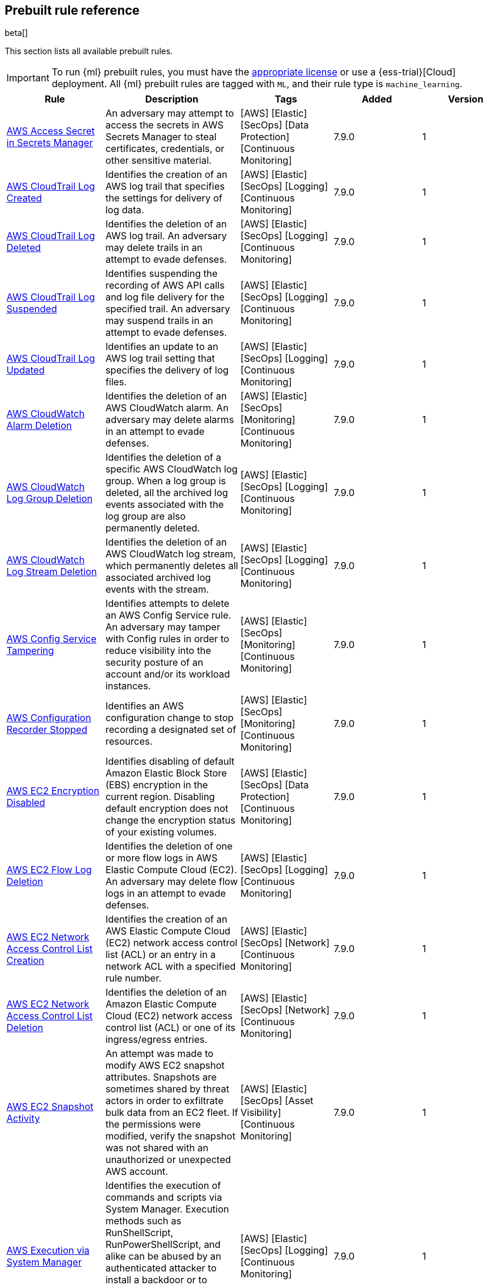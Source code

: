 [[prebuilt-rules]]
[role="xpack"]
== Prebuilt rule reference

beta[]

This section lists all available prebuilt rules.

IMPORTANT: To run {ml} prebuilt rules, you must have the
https://www.elastic.co/subscriptions[appropriate license] or use a
{ess-trial}[Cloud] deployment. All {ml} prebuilt rules are tagged with `ML`,
and their rule type is `machine_learning`.

[width="100%",options="header"]
|==============================================
|Rule |Description |Tags |Added |Version


|<<aws-access-secret-in-secrets-manager, AWS Access Secret in Secrets Manager>> |An adversary may attempt to access the secrets in AWS Secrets Manager to steal certificates, credentials, or other sensitive material. |[AWS] [Elastic] [SecOps] [Data Protection] [Continuous Monitoring]  |7.9.0 |1

|<<aws-cloudtrail-log-created, AWS CloudTrail Log Created>> |Identifies the creation of an AWS log trail that specifies the settings for delivery of log data. |[AWS] [Elastic] [SecOps] [Logging] [Continuous Monitoring]  |7.9.0 |1

|<<aws-cloudtrail-log-deleted, AWS CloudTrail Log Deleted>> |Identifies the deletion of an AWS log trail. An adversary may delete trails in an attempt to evade defenses. |[AWS] [Elastic] [SecOps] [Logging] [Continuous Monitoring]  |7.9.0 |1

|<<aws-cloudtrail-log-suspended, AWS CloudTrail Log Suspended>> |Identifies suspending the recording of AWS API calls and log file delivery for the specified trail. An adversary may suspend trails in an attempt to evade defenses. |[AWS] [Elastic] [SecOps] [Logging] [Continuous Monitoring]  |7.9.0 |1

|<<aws-cloudtrail-log-updated, AWS CloudTrail Log Updated>> |Identifies an update to an AWS log trail setting that specifies the delivery of log files. |[AWS] [Elastic] [SecOps] [Logging] [Continuous Monitoring]  |7.9.0 |1

|<<aws-cloudwatch-alarm-deletion, AWS CloudWatch Alarm Deletion>> |Identifies the deletion of an AWS CloudWatch alarm. An adversary may delete alarms in an attempt to evade defenses. |[AWS] [Elastic] [SecOps] [Monitoring] [Continuous Monitoring]  |7.9.0 |1

|<<aws-cloudwatch-log-group-deletion, AWS CloudWatch Log Group Deletion>> |Identifies the deletion of a specific AWS CloudWatch log group. When a log group is deleted, all the archived log events associated with the log group are also permanently deleted. |[AWS] [Elastic] [SecOps] [Logging] [Continuous Monitoring]  |7.9.0 |1

|<<aws-cloudwatch-log-stream-deletion, AWS CloudWatch Log Stream Deletion>> |Identifies the deletion of an AWS CloudWatch log stream, which permanently deletes all associated archived log events with the stream. |[AWS] [Elastic] [SecOps] [Logging] [Continuous Monitoring]  |7.9.0 |1

|<<aws-config-service-tampering, AWS Config Service Tampering>> |Identifies attempts to delete an AWS Config Service rule. An adversary may tamper with Config rules in order to reduce visibility into the security posture of an account and/or its workload instances. |[AWS] [Elastic] [SecOps] [Monitoring] [Continuous Monitoring]  |7.9.0 |1

|<<aws-configuration-recorder-stopped, AWS Configuration Recorder Stopped>> |Identifies an AWS configuration change to stop recording a designated set of resources. |[AWS] [Elastic] [SecOps] [Monitoring] [Continuous Monitoring]  |7.9.0 |1

|<<aws-ec2-encryption-disabled, AWS EC2 Encryption Disabled>> |Identifies disabling of default Amazon Elastic Block Store (EBS) encryption in the current region. Disabling default encryption does not change the encryption status of your existing volumes. |[AWS] [Elastic] [SecOps] [Data Protection] [Continuous Monitoring]  |7.9.0 |1

|<<aws-ec2-flow-log-deletion, AWS EC2 Flow Log Deletion>> |Identifies the deletion of one or more flow logs in AWS Elastic Compute Cloud (EC2). An adversary may delete flow logs in an attempt to evade defenses. |[AWS] [Elastic] [SecOps] [Logging] [Continuous Monitoring]  |7.9.0 |1

|<<aws-ec2-network-access-control-list-creation, AWS EC2 Network Access Control List Creation>> |Identifies the creation of an AWS Elastic Compute Cloud (EC2) network access control list (ACL) or an entry in a network ACL with a specified rule number. |[AWS] [Elastic] [SecOps] [Network] [Continuous Monitoring]  |7.9.0 |1

|<<aws-ec2-network-access-control-list-deletion, AWS EC2 Network Access Control List Deletion>> |Identifies the deletion of an Amazon Elastic Compute Cloud (EC2) network access control list (ACL) or one of its ingress/egress entries. |[AWS] [Elastic] [SecOps] [Network] [Continuous Monitoring]  |7.9.0 |1

|<<aws-ec2-snapshot-activity, AWS EC2 Snapshot Activity>> |An attempt was made to modify AWS EC2 snapshot attributes. Snapshots are sometimes shared by threat actors in order to exfiltrate bulk data from an EC2 fleet. If the permissions were modified, verify the snapshot was not shared with an unauthorized or unexpected AWS account. |[AWS] [Elastic] [SecOps] [Asset Visibility] [Continuous Monitoring]  |7.9.0 |1

|<<aws-execution-via-system-manager, AWS Execution via System Manager>> |Identifies the execution of commands and scripts via System Manager. Execution methods such as RunShellScript, RunPowerShellScript, and alike can be abused by an authenticated attacker to install a backdoor or to interact with a compromised instance via reverse-shell using system only commands. |[AWS] [Elastic] [SecOps] [Logging] [Continuous Monitoring]  |7.9.0 |1

|<<aws-guardduty-detector-deletion, AWS GuardDuty Detector Deletion>> |Identifies the deletion of an Amazon GuardDuty detector. Upon deletion, GuardDuty stops monitoring the environment and all existing findings are lost. |[AWS] [Elastic] [SecOps] [Monitoring] [Continuous Monitoring]  |7.9.0 |1

|<<aws-iam-assume-role-policy-update, AWS IAM Assume Role Policy Update>> |Identifies attempts to modify an AWS IAM Assume Role Policy. An adversary may attempt to modify the AssumeRolePolicy of a misconfigured role in order to gain the privileges of that role. |[AWS] [Elastic] [SecOps] [Identity and Access] [Continuous Monitoring]  |7.9.0 |1

|<<aws-iam-brute-force-of-assume-role-policy, AWS IAM Brute Force of Assume Role Policy>> |Identifies a high number of failed attempts to assume an AWS Identity and Access Management (IAM) role. IAM roles are used to delegate access to users or services. An adversary may attempt to enumerate IAM roles in order to determine if a role exists before attempting to assume or hijack the discovered role. |[AWS] [Elastic] [SecOps] [Identity and Access] [Continuous Monitoring]  |7.9.0 |1

|<<aws-iam-deactivation-of-mfa-device, AWS IAM Deactivation of MFA Device>> |Identifies the deactivation of a specific multi-factor authentication (MFA) device and removes its association with the user name for which it was originally enabled. In AWS Identity and Access Management (IAM), a device must be deactivated before it can be deleted. |[AWS] [Elastic] [SecOps] [Monitoring] [Continuous Monitoring]  |7.9.0 |1

|<<aws-iam-group-creation, AWS IAM Group Creation>> |Identifies the creation of a group in AWS Identity and Access Management (IAM). Groups specify permissions for multiple users. All users in a group automatically have the permissions that are assigned to the group. |[AWS] [Elastic] [SecOps] [Identity and Access] [Continuous Monitoring]  |7.9.0 |1

|<<aws-iam-group-deletion, AWS IAM Group Deletion>> |Identifies the deletion of a specific AWS Identity and Access Management (IAM) resource group. Deleting a resource group does not delete resources that are members of the group, only the group structure. |[AWS] [Elastic] [SecOps] [Monitoring] [Continuous Monitoring]  |7.9.0 |1

|<<aws-iam-password-recovery-requested, AWS IAM Password Recovery Requested>> |Identifies AWS IAM password recovery requests. An adversary may attempt to gain unauthorized AWS access by abusing password recovery mechanisms. |[AWS] [Elastic] [SecOps] [Identity and Access] [Continuous Monitoring]  |7.9.0 |1

|<<aws-iam-user-addition-to-group, AWS IAM User Addition to Group>> |Identifies the addition of a user to a specific group in AWS Identity and Access Management (IAM). |[AWS] [Elastic] [SecOps] [Identity and Access] [Continuous Monitoring]  |7.9.0 |1

|<<aws-management-console-root-login, AWS Management Console Root Login>> |Identifies a successful login to the AWS Management Console by the Root user. |[AWS] [Elastic] [SecOps] [Identity and Access] [Continuous Monitoring]  |7.9.0 |1

|<<aws-rds-cluster-creation, AWS RDS Cluster Creation>> |Identifies the creation of a new Amazon Relational Database Service (RDS) Aurora DB cluster or global database spread across multiple regions. |[AWS] [Elastic] [SecOps] [Asset Visibility] [Continuous Monitoring]  |7.9.0 |1

|<<aws-rds-cluster-deletion, AWS RDS Cluster Deletion>> |Identifies the deletion of an Amazon Relational Database Service (RDS) Aurora database cluster or global database cluster. |[AWS] [Elastic] [SecOps] [Asset Visibility] [Continuous Monitoring]  |7.9.0 |1

|<<aws-rds-instance-cluster-stoppage, AWS RDS Instance/Cluster Stoppage>> |Identifies that an Amazon Relational Database Service (RDS) cluster or instance has been stopped. |[AWS] [Elastic] [SecOps] [Asset Visibility] [Continuous Monitoring]  |7.9.0 |1

|<<aws-root-login-without-mfa, AWS Root Login Without MFA>> |Identifies attempts to login to AWS as the root user without using multi-factor authentication (MFA). Amazon AWS best practices indicate that the root user should be protected by MFA. |[AWS] [Elastic] [SecOps] [Identity and Access] [Continuous Monitoring]  |7.9.0 |1

|<<aws-s3-bucket-configuration-deletion, AWS S3 Bucket Configuration Deletion>> |Identifies the deletion of various Amazon Simple Storage Service (S3) bucket configuration components. |[AWS] [Elastic] [SecOps] [Asset Visibility] [Continuous Monitoring]  |7.9.0 |1

|<<aws-waf-access-control-list-deletion, AWS WAF Access Control List Deletion>> |Identifies the deletion of a specified AWS Web Application Firewall (WAF) access control list. |[AWS] [Elastic] [SecOps] [Network] [Continuous Monitoring]  |7.9.0 |1

|<<aws-waf-rule-or-rule-group-deletion, AWS WAF Rule or Rule Group Deletion>> |Identifies the deletion of a specific AWS Web Application Firewall (WAF) rule or rule group. |[AWS] [Elastic] [SecOps] [Network] [Continuous Monitoring]  |7.9.0 |1

|<<adding-hidden-file-attribute-via-attrib, Adding Hidden File Attribute via Attrib>> |Adversaries can add the `hidden` attribute to files to hide them from the user in an attempt to evade detection. |[Elastic] [Windows]  |7.6.0 |3 <<adding-hidden-file-attribute-via-attrib-history, Version history>>

|<<administrator-privileges-assigned-to-okta-group, Administrator Privileges Assigned to Okta Group>> |An adversary may attempt to assign administrator privileges to an Okta group in order to assign additional permissions to compromised user accounts. |[Elastic] [Okta] [SecOps] [Monitoring] [Continuous Monitoring]  |7.9.0 |1

|<<adobe-hijack-persistence, Adobe Hijack Persistence>> |Detects the creation of an executable file or files that will be automatically run by Acrobat Reader when it starts. |[Elastic] [Windows]  |7.6.0 |3 <<adobe-hijack-persistence-history, Version history>>

|<<adversary-behavior-detected-elastic-endpoint-security, Adversary Behavior - Detected - Elastic Endpoint Security>> |Elastic Endpoint Security detected an Adversary Behavior. Click the Elastic Endpoint Security icon in the event.module column or the link in the rule.reference column for additional information. |[Elastic] [Endpoint]  |7.6.0 |3 <<adversary-behavior-detected-elastic-endpoint-security-history, Version history>>

|<<anomalous-process-for-a-linux-population, Anomalous Process For a Linux Population>> |Searches for rare processes running on multiple Linux hosts in an entire fleet or network. This reduces the detection of false positives since automated maintenance processes usually only run occasionally on a single machine but are common to all or many hosts in a fleet. |[Elastic] [Linux] [ML]  |7.7.0 |2 <<anomalous-process-for-a-linux-population-history, Version history>>

|<<anomalous-process-for-a-windows-population, Anomalous Process For a Windows Population>> |Searches for rare processes running on multiple hosts in an entire fleet or network. This reduces the detection of false positives since automated maintenance processes usually only run occasionally on a single machine but are common to all or many hosts in a fleet. |[Elastic] [ML] [Windows]  |7.7.0 |2 <<anomalous-process-for-a-windows-population-history, Version history>>

|<<anomalous-windows-process-creation, Anomalous Windows Process Creation>> |Identifies unusual parent-child process relationships that can indicate malware execution or persistence mechanisms. Malicious scripts often call on other applications and processes as part of their exploit payload. For example, when a malicious Office document runs scripts as part of an exploit payload, Excel or Word may start a script interpreter process, which, in turn, runs a script that downloads and executes malware. Another common scenario is Outlook running an unusual process when malware is downloaded in an email. Monitoring and identifying anomalous process relationships is a method of detecting new and emerging malware that is not yet recognized by anti-virus scanners. |[Elastic] [ML] [Windows]  |7.7.0 |2 <<anomalous-windows-process-creation-history, Version history>>

|<<attempt-to-create-okta-api-token, Attempt to Create Okta API Token>> |An adversary may create an Okta API token to maintain access to an organization's network while they work to achieve their objectives. An attacker may abuse an API token to execute techniques such as creating user accounts, or disabling security rules or policies. |[Elastic] [Okta] [SecOps] [Monitoring] [Continuous Monitoring]  |7.9.0 |1

|<<attempt-to-deactivate-mfa-for-okta-user-account, Attempt to Deactivate MFA for Okta User Account>> |An adversary may deactivate multi-factor authentication (MFA) for an Okta user account in order to weaken the authentication requirements for the account. |[Elastic] [Okta] [SecOps] [Identity and Access] [Continuous Monitoring]  |7.9.0 |1

|<<attempt-to-deactivate-okta-mfa-rule, Attempt to Deactivate Okta MFA Rule>> |An adversary may attempt to deactivate an Okta multi-factor authentication (MFA) rule in order to remove or weaken an organization's security controls. |[Elastic] [Okta] [SecOps] [Identity and Access] [Continuous Monitoring]  |7.9.0 |1

|<<attempt-to-deactivate-okta-policy, Attempt to Deactivate Okta Policy>> |An adversary may attempt to deactivate an Okta policy in order to weaken an organization's security controls. For example, an adversary may attempt to deactivate an Okta multi-factor authentication (MFA) policy in order to weaken the authentication requirements for user accounts. |[Elastic] [Okta] [SecOps] [Monitoring] [Continuous Monitoring]  |7.9.0 |1

|<<attempt-to-delete-okta-policy, Attempt to Delete Okta Policy>> |An adversary may attempt to delete an Okta policy in order to weaken an organization's security controls. For example, an adversary may attempt to delete an Okta multi-factor authentication (MFA) policy in order to weaken the authentication requirements for user accounts. |[Elastic] [Okta] [SecOps] [Monitoring] [Continuous Monitoring]  |7.9.0 |1

|<<attempt-to-disable-iptables-or-firewall, Attempt to Disable IP Tables or Firewall>> |Identifies attempts to disable IP tables or a firewall service, a technique adversaries can use to modify the network traffic hosts are allowed to send and receive. |[Elastic] [Linux]  |7.8.0 |2 <<attempt-to-disable-iptables-or-firewall-history, Version history>>

|<<attempt-to-disable-syslog-service, Attempt to Disable Syslog Service>> |Identifies attempts to disable the syslog service, a technique adversaries can use to disrupt event logging and evade detection by security controls. |[Elastic] [Linux]  |7.8.0 |2 <<attempt-to-disable-syslog-service-history, Version history>>

|<<attempt-to-modify-okta-mfa-rule, Attempt to Modify Okta MFA Rule>> |An adversary may attempt to modify an Okta multi-factor authentication (MFA) rule in order to remove or weaken an organization's security controls. |[Elastic] [Okta] [SecOps] [Identity and Access] [Continuous Monitoring]  |7.9.0 |1

|<<attempt-to-modify-okta-network-zone, Attempt to Modify Okta Network Zone>> |Okta network zones can be configured to limit or restrict access to a network based on IP addresses or geolocations. An adversary may attempt to modify, delete, or deactivate an Okta network zone in order to remove or weaken an organization's security controls. |[Elastic] [Okta] [SecOps] [Network] [Continuous Monitoring]  |7.9.0 |1

|<<attempt-to-modify-okta-policy, Attempt to Modify Okta Policy>> |An adversary may attempt to modify an Okta policy in order to weaken an organization's security controls. For example, an adversary may attempt to modify an Okta multi-factor authentication (MFA) policy in order to weaken the authentication requirements for user accounts. |[Elastic] [Okta] [SecOps] [Monitoring] [Continuous Monitoring]  |7.9.0 |1

|<<attempt-to-reset-mfa-factors-for-okta-user-account, Attempt to Reset MFA Factors for Okta User Account>> |An adversary may attempt to remove the multi-factor authentication (MFA) factors registered on an Okta user's account in order to register new MFA factors and abuse the account to blend in with normal activity in the victim's environment. |[Elastic] [Okta] [SecOps] [Identity and Access] [Continuous Monitoring]  |7.9.0 |1

|<<attempt-to-revoke-okta-api-token, Attempt to Revoke Okta API Token>> |Identifies attempts to revoke an Okta API token. An adversary may attempt to revoke or delete an Okta API token to disrupt an organization's business operations. |[Elastic] [Okta] [SecOps] [Monitoring] [Continuous Monitoring]  |7.9.0 |1

|<<attempted-bypass-of-okta-mfa, Attempted Bypass of Okta MFA>> |An adversary may attempt to bypass the Okta multi-factor authentication (MFA) policies configured for an organization in order to obtain unauthorized access to an application. This rule detects when an Okta MFA bypass attempt occurs. |[Elastic] [Okta] [SecOps] [Identity and Access] [Continuous Monitoring]  |7.9.0 |1

|<<base16-or-base32-encoding-decoding-activity, Base16 or Base32 Encoding/Decoding Activity>> |Identifies attempts to encode and decode data, a technique adversaries can use to evade detection by host- or network-based security controls. |[Elastic] [Linux]  |7.8.0 |2 <<base16-or-base32-encoding-decoding-activity-history, Version history>>

|<<base64-encoding-decoding-activity, Base64 Encoding/Decoding Activity>> |Identifies attempts to encode and decode data, a technique adversaries can use to evade detection by host- or network-based security controls. |[Elastic] [Linux]  |7.8.0 |2 <<base64-encoding-decoding-activity-history, Version history>>

|<<bypass-uac-via-event-viewer, Bypass UAC via Event Viewer>> |Identifies User Account Control (UAC) bypass via `eventvwr.exe.` Attackers bypass UAC to stealthily execute code with elevated permissions. |[Elastic] [Windows]  |7.7.0 |2 <<bypass-uac-via-event-viewer-history, Version history>>

|<<clearing-windows-event-logs, Clearing Windows Event Logs>> |Identifies attempts to clear Windows event log stores. This is often done by attackers in an attempt to evade detection or destroy forensic evidence on a system. |[Elastic] [Windows]  |7.6.0 |3 <<clearing-windows-event-logs-history, Version history>>

|<<command-prompt-network-connection, Command Prompt Network Connection>> |Identifies `cmd.exe` making a network connection. Adversaries can abuse `cmd.exe` to download or execute malware from a remote URL. |[Elastic] [Windows]  |7.6.0 |3 <<command-prompt-network-connection-history, Version history>>

|<<connection-to-external-network-via-telnet, Connection to External Network via Telnet>> |Telnet provides a command line interface for communication with a remote device or server. This rule identifies Telnet network connections to publicly routable IP addresses. |[Elastic] [Linux]  |7.8.0 |2 <<connection-to-external-network-via-telnet-history, Version history>>

|<<connection-to-internal-network-via-telnet, Connection to Internal Network via Telnet>> |Telnet provides a command line interface for communication with a remote device or server. This rule identifies Telnet network connections to non-publicly routable IP addresses. |[Elastic] [Linux]  |7.8.0 |2 <<connection-to-internal-network-via-telnet-history, Version history>>

|<<creation-of-hidden-files-and-directories, Creation of Hidden Files and Directories>> |Users can mark specific files as hidden simply by adding a `.` as the first character in the file or folder name. Adversaries can use this to their advantage to hide files and folders on the system for persistence and defense evasion. This rule looks for hidden files or folders in common writable directories. |[Elastic] [Linux]  |7.9.0 |1

|<<credential-dumping-detected-elastic-endpoint-security, Credential Dumping - Detected - Elastic Endpoint Security>> |Elastic Endpoint Security detected Credential Dumping. Click the Elastic Endpoint Security icon in the event.module column or the link in the rule.reference column for additional information. |[Elastic] [Endpoint]  |7.6.0 |3 <<credential-dumping-detected-elastic-endpoint-security-history, Version history>>

|<<credential-dumping-prevented-elastic-endpoint-security, Credential Dumping - Prevented - Elastic Endpoint Security>> |Elastic Endpoint Security prevented Credential Dumping. Click the Elastic Endpoint Security icon in the event.module column or the link in the rule.reference column for additional information. |[Elastic] [Endpoint]  |7.6.0 |3 <<credential-dumping-prevented-elastic-endpoint-security-history, Version history>>

|<<credential-manipulation-detected-elastic-endpoint-security, Credential Manipulation - Detected - Elastic Endpoint Security>> |Elastic Endpoint Security detected Credential Manipulation. Click the Elastic Endpoint Security icon in the event.module column or the link in the rule.reference column for additional information. |[Elastic] [Endpoint]  |7.6.0 |3 <<credential-manipulation-detected-elastic-endpoint-security-history, Version history>>

|<<credential-manipulation-prevented-elastic-endpoint-security, Credential Manipulation - Prevented - Elastic Endpoint Security>> |Elastic Endpoint Security prevented Credential Manipulation. Click the Elastic Endpoint Security icon in the event.module column or the link in the rule.reference column for additional information. |[Elastic] [Endpoint]  |7.6.0 |3 <<credential-manipulation-prevented-elastic-endpoint-security-history, Version history>>

|<<dns-activity-to-the-internet, DNS Activity to the Internet>> |Detects when an internal network client sends DNS traffic directly to the Internet. This is atypical behavior for a managed network, and can be indicative of malware, exfiltration, command and control, or, simply, misconfiguration. This DNS activity also impacts your organization's ability to provide enterprise monitoring and logging of DNS, and opens your network to a variety of abuses and malicious communications. |[Elastic] [Network]  |7.6.0 |4 <<dns-activity-to-the-internet-history, Version history>>

|<<dns-tunneling, DNS Tunneling>> |Detects unusually large numbers of DNS queries for a single top-level DNS domain, which is often used for DNS tunneling. DNS tunneling can be used for command-and-control, persistence, or data exfiltration activity. For example, `dnscat` tends to generate many DNS questions for a top-level domain as it uses the DNS protocol to tunnel data. |[Elastic] [ML] [Packetbeat]  |7.7.0 |2 <<dns-tunneling-history, Version history>>

|<<delete-volume-usn-journal-with-fsutil, Delete Volume USN Journal with Fsutil>> |Identifies use of the `fsutil.exe` to delete the `USNJRNL` volume. This technique is used by attackers to eliminate evidence of files created during post-exploitation activities. |[Elastic] [Windows]  |7.6.0 |3 <<delete-volume-usn-journal-with-fsutil-history, Version history>>

|<<deleting-backup-catalogs-with-wbadmin, Deleting Backup Catalogs with Wbadmin>> |Identifies use of the `wbadmin.exe` to delete the backup catalog. Ransomware and other malware may do this to prevent system recovery. |[Elastic] [Windows]  |7.6.0 |3 <<deleting-backup-catalogs-with-wbadmin-history, Version history>>

|<<deletion-of-bash-command-line-history, Deletion of Bash Command Line History>> |Adversaries may attempt to clear the bash command line history in an attempt to evade detection or forensic investigations. |[Elastic] [Linux]  |7.9.0 |1

|<<direct-outbound-smb-connection, Direct Outbound SMB Connection>> |Identifies unexpected processes making network connections over port 445. Windows File Sharing is typically implemented over Server Message Block (SMB), which communicates between hosts using port 445. When legitimate, these network connections are established by the kernel. Processes making 445/tcp connections may be port scanners, exploits, or suspicious user-level processes moving laterally. |[Elastic] [Windows]  |7.6.0 |3 <<direct-outbound-smb-connection-history, Version history>>

|<<disable-windows-firewall-rules-via-netsh, Disable Windows Firewall Rules via Netsh>> |Identifies use of the `netsh.exe` to disable or weaken the local firewall. Attackers will use this command line tool to disable the firewall during troubleshooting or to enable network mobility. |[Elastic] [Windows]  |7.6.0 |3 <<disable-windows-firewall-rules-via-netsh-history, Version history>>

|<<elastic-endpoint-security, Elastic Endpoint Security>> |Generates a detection alert each time an Elastic Endpoint alert is received. Enabling this rule allows you to immediately begin investigating your Elastic Endpoint alerts. |[Elastic] [Endpoint]  |7.9.0 |1

|<<encoding-or-decoding-files-via-certutil, Encoding or Decoding Files via CertUtil>> |Identifies the use of `certutil.exe` to encode or decode data. CertUtil is a native Windows component which is part of Certificate Services. CertUtil is often abused by attackers to encode or decode base64 data for stealthier command and control or exfiltration. |[Elastic] [Windows]  |7.6.0 |3 <<encoding-or-decoding-files-via-certutil-history, Version history>>

|<<enumeration-of-kernel-modules, Enumeration of Kernel Modules>> |Identifies attempts to enumerate information about a kernel module. Loadable Kernel Modules (LKMs) are pieces of code that can be loaded and unloaded into the kernel upon demand. They extend the functionality of the kernel without the need to reboot the system. |[Elastic] [Linux]  |7.8.0 |2 <<enumeration-of-kernel-modules-history, Version history>>

|<<execution-via-regsvcs-regasm, Execution via Regsvcs/Regasm>> |`RegSvcs.exe` and `RegAsm.exe` are Windows command line utilities that are used to register .NET Component Object Model (COM) assemblies. Adversaries can use `RegSvcs.exe` and `RegAsm.exe` to proxy execution of code through a trusted Windows utility. |[Elastic] [Windows]  |7.7.0 |2 <<execution-via-regsvcs-regasm-history, Version history>>

|<<exploit-detected-elastic-endpoint-security, Exploit - Detected - Elastic Endpoint Security>> |Elastic Endpoint Security detected an Exploit. Click the Elastic Endpoint Security icon in the event.module column or the link in the rule.reference column for additional information. |[Elastic] [Endpoint]  |7.6.0 |3 <<exploit-detected-elastic-endpoint-security-history, Version history>>

|<<exploit-prevented-elastic-endpoint-security, Exploit - Prevented - Elastic Endpoint Security>> |Elastic Endpoint Security prevented an Exploit. Click the Elastic Endpoint Security icon in the event.module column or the link in the rule.reference column for additional information. |[Elastic] [Endpoint]  |7.6.0 |3 <<exploit-prevented-elastic-endpoint-security-history, Version history>>

|<<external-alerts, External Alerts>> |Generates a detection alert for each external alert written to the configured securitySolution:defaultIndex. Enabling this rule allows you to immediately begin investigating external alerts in the app. |[Elastic]  |7.9.0 |1

|<<ftp-file-transfer-protocol-activity-to-the-internet, FTP (File Transfer Protocol) Activity to the Internet>> |Detects events that may indicate the use of FTP network connections to the Internet. The File Transfer Protocol (FTP) has been around in its current form since the 1980s. It can be a common and efficient procedure on your network to send and receive files. Because of this, adversaries will also often use this protocol to exfiltrate data from your network or download new tools. Additionally, FTP is a plain-text protocol which, if intercepted, may expose usernames and passwords. FTP activity involving servers subject to regulations or compliance standards may be unauthorized. |[Elastic] [Network]  |7.6.0 |4 <<ftp-file-transfer-protocol-activity-to-the-internet-history, Version history>>

|<<file-deletion-via-shred, File Deletion via Shred>> |Identifies file deletions using the `shred` command. Malware or other files dropped or created on a system by an adversary may leave traces behind as to what was done within a network and how. Adversaries may remove these files over the course of an intrusion to keep their footprint low or remove them at the end as part of the post-intrusion cleanup process. |[Elastic] [Linux]  |7.8.0 |2 <<file-deletion-via-shred-history, Version history>>

|<<file-permission-modification-in-writable-directory, File Permission Modification in Writable Directory>> |Identifies file permission modifications in common writable directories by a non-root user. Adversaries often drop files or payloads into a writable directory, and change permissions prior to execution. |[Elastic] [Linux]  |7.8.0 |2 <<file-permission-modification-in-writable-directory-history, Version history>>

|<<hex-encoding-decoding-activity, Hex Encoding/Decoding Activity>> |Identifies attempts to encode and decode data, a technique adversaries can use to evade detection by host- or network-based security controls. |[Elastic] [Linux]  |7.8.0 |2 <<hex-encoding-decoding-activity-history, Version history>>

|<<hping-process-activity, Hping Process Activity>> |Hping ran on a Linux host. Hping is a FOSS command-line packet analyzer and has the ability to construct network packets for a wide variety of network security testing applications, including scanning and firewall auditing. |[Elastic] [Linux]  |7.6.0 |3 <<hping-process-activity-history, Version history>>

|<<ipsec-nat-traversal-port-activity, IPSEC NAT Traversal Port Activity>> |Detects events that could be describing IPSEC NAT Traversal traffic. IPSEC is a VPN technology that allows one system to talk to another using encrypted tunnels. NAT Traversal enables these tunnels to communicate over the Internet where one of the sides is behind a NAT router gateway. This may be common on your network, but this technique is also used by threat actors to avoid detection. |[Elastic] [Network]  |7.6.0 |3 <<ipsec-nat-traversal-port-activity-history, Version history>>

|<<irc-internet-relay-chat-protocol-activity-to-the-internet, IRC (Internet Relay Chat) Protocol Activity to the Internet>> |Detects events that use common ports for Internet Relay Chat (IRC) to the Internet. IRC is a common protocol that can be used for chat and file transfers. This protocol is also a good candidate for remote control of malware and data transfers to and from a network. |[Elastic] [Network]  |7.6.0 |4 <<irc-internet-relay-chat-protocol-activity-to-the-internet-history, Version history>>

|<<interactive-terminal-spawned-via-perl, Interactive Terminal Spawned via Perl>> |Identifies when a terminal (`tty`) is spawned via Perl. Attackers may upgrade a simple reverse shell to a fully interactive `tty` after obtaining initial access to a host. |[Elastic] [Linux]  |7.8.0 |2 <<interactive-terminal-spawned-via-perl-history, Version history>>

|<<interactive-terminal-spawned-via-python, Interactive Terminal Spawned via Python>> |Identifies when a terminal (`tty`) is spawned via Python. Attackers may upgrade a simple reverse shell to a fully interactive `tty` after obtaining initial access to a host. |[Elastic] [Linux]  |7.8.0 |2 <<interactive-terminal-spawned-via-python-history, Version history>>

|<<kernel-module-removal, Kernel Module Removal>> |Identifies attempts to remove a kernel module. Kernel modules are pieces of code that can be loaded and unloaded into the kernel upon demand. They extend the functionality of the kernel without the need to reboot the system. |[Elastic] [Linux]  |7.8.0 |2 <<kernel-module-removal-history, Version history>>

|<<local-scheduled-task-commands, Local Scheduled Task Commands>> |A scheduled task can be used by an adversary to establish persistence, move laterally, and/or escalate privileges. |[Elastic] [Windows]  |7.6.0 |3 <<local-scheduled-task-commands-history, Version history>>

|<<local-service-commands, Local Service Commands>> |Identifies use of `sc.exe` to create, modify, or start services on remote hosts. This could be indicative of adversary lateral movement but will be noisy if commonly done by admins. |[Elastic] [Windows]  |7.6.0 |3 <<local-service-commands-history, Version history>>

|<<malware-detected-elastic-endpoint-security, Malware - Detected - Elastic Endpoint Security>> |Elastic Endpoint Security detected Malware. Click the Elastic Endpoint Security icon in the event.module column or the link in the rule.reference column for additional information. |[Elastic] [Endpoint]  |7.6.0 |3 <<malware-detected-elastic-endpoint-security-history, Version history>>

|<<malware-prevented-elastic-endpoint-security, Malware - Prevented - Elastic Endpoint Security>> |Elastic Endpoint Security prevented Malware. Click the Elastic Endpoint Security icon in the event.module column or the link in the rule.reference column for additional information. |[Elastic] [Endpoint]  |7.6.0 |3 <<malware-prevented-elastic-endpoint-security-history, Version history>>

|<<microsoft-build-engine-loading-windows-credential-libraries, Microsoft Build Engine Loading Windows Credential Libraries>> |An instance of MSBuild, the Microsoft Build Engine, loaded DLLs (dynamically linked libraries) responsible for Windows credential management. This technique is sometimes used for credential dumping. |[Elastic] [Windows]  |7.7.0 |2 <<microsoft-build-engine-loading-windows-credential-libraries-history, Version history>>

|<<microsoft-build-engine-started-an-unusual-process, Microsoft Build Engine Started an Unusual Process>> |An instance of MSBuild, the Microsoft Build Engine, started a PowerShell script or the Visual C# Command Line Compiler. This technique is sometimes used to deploy a malicious payload using the Build Engine. |[Elastic] [Windows]  |7.7.0 |2 <<microsoft-build-engine-started-an-unusual-process-history, Version history>>

|<<microsoft-build-engine-started-by-a-script-process, Microsoft Build Engine Started by a Script Process>> |An instance of MSBuild, the Microsoft Build Engine, was started by a script or the Windows command interpreter. This behavior is unusual and is sometimes used by malicious payloads. |[Elastic] [Windows]  |7.7.0 |2 <<microsoft-build-engine-started-by-a-script-process-history, Version history>>

|<<microsoft-build-engine-started-by-a-system-process, Microsoft Build Engine Started by a System Process>> |An instance of MSBuild, the Microsoft Build Engine, was started by Explorer or the WMI (Windows Management Instrumentation) subsystem. This behavior is unusual and is sometimes used by malicious payloads. |[Elastic] [Windows]  |7.7.0 |2 <<microsoft-build-engine-started-by-a-system-process-history, Version history>>

|<<microsoft-build-engine-started-by-an-office-application, Microsoft Build Engine Started by an Office Application>> |An instance of MSBuild, the Microsoft Build Engine, was started by Excel or Word. This is unusual behavior for the Build Engine and could have been caused by an Excel or Word document executing a malicious script payload. |[Elastic] [Windows]  |7.7.0 |2 <<microsoft-build-engine-started-by-an-office-application-history, Version history>>

|<<microsoft-build-engine-using-an-alternate-name, Microsoft Build Engine Using an Alternate Name>> |An instance of MSBuild, the Microsoft Build Engine, was started after being renamed. This is uncommon behavior and may indicate an attempt to run MSBuild unnoticed or undetected. |[Elastic] [Windows]  |7.7.0 |2 <<microsoft-build-engine-using-an-alternate-name-history, Version history>>

|<<mknod-process-activity, Mknod Process Activity>> |The Linux `mknod` program is sometimes used in the command payload of a remote command injection (RCI) and other exploits. It is used to export a command shell when the traditional version of `netcat` is not available to the payload. |[Elastic] [Linux]  |7.6.0 |3 <<mknod-process-activity-history, Version history>>

|<<modification-of-boot-configuration, Modification of Boot Configuration>> |Identifies use of `bcdedit.exe` to delete boot configuration data. Malware and attackers sometimes use this tactic as a destructive technique. |[Elastic] [Windows]  |7.7.0 |2 <<modification-of-boot-configuration-history, Version history>>

|<<modification-or-removal-of-an-okta-application-sign-on-policy, Modification or Removal of an Okta Application Sign-On Policy>> |An adversary may attempt to modify or delete the sign on policy for an Okta application in order to remove or weaken an organization's security controls. |[Elastic] [Okta] [SecOps] [Identity and Access] [Continuous Monitoring]  |7.9.0 |1

|<<msbuild-making-network-connections, MsBuild Making Network Connections>> |Identifies `MsBuild.exe` making outbound network connections. This may indicate adversarial activity as MsBuild is often leveraged by adversaries to execute code and evade detection. |[Elastic] [Windows]  |7.6.0 |3 <<msbuild-making-network-connections-history, Version history>>

|<<net-command-via-system-account, Net command via SYSTEM account>> |Identifies the SYSTEM account using the Net utility. The Net utility is a component of the Windows operating system. It is used in command line operations for control of users, groups, services, and network connections. |[Elastic] [Windows]  |7.7.0 |2 <<net-command-via-system-account-history, Version history>>

|<<netcat-network-activity, Netcat Network Activity>> |A `netcat` process is engaging in network activity on a Linux host. Netcat is often used as a persistence mechanism by exporting a reverse shell or by serving a shell on a listening port. Netcat is also sometimes used for data exfiltration. |[Elastic] [Linux]  |7.6.0 |3 <<netcat-network-activity-history, Version history>>

|<<network-connection-via-certutil, Network Connection via Certutil>> |Identifies `certutil.exe` making a network connection. Adversaries could abuse `certutil.exe` to download a certificate or malware from a remote URL. |[Elastic] [Windows]  |7.7.0 |2 <<network-connection-via-certutil-history, Version history>>

|<<network-connection-via-compiled-html-file, Network Connection via Compiled HTML File>> |Compiled HTML files (`.chm`) are commonly distributed as part of the Microsoft HTML Help system. Adversaries may conceal malicious code in a CHM file and deliver it to a victim for execution. CHM content is loaded by the HTML Help executable program (`hh.exe`). |[Elastic] [Windows]  |7.6.0 |3 <<network-connection-via-compiled-html-file-history, Version history>>

|<<network-connection-via-msxsl, Network Connection via MsXsl>> |Identifies `msxsl.exe` making a network connection. This may indicate adversarial activity as `msxsl.exe` is often leveraged by adversaries to execute malicious scripts and evade detection. |[Elastic] [Windows]  |7.7.0 |2 <<network-connection-via-msxsl-history, Version history>>

|<<network-connection-via-mshta, Network Connection via Mshta>> |Identifies `mshta.exe` making a network connection. This may indicate adversarial activity as `mshta.exe` is often leveraged by adversaries to execute malicious scripts and evade detection. |[Elastic] [Windows]  |7.6.0 |3 <<network-connection-via-mshta-history, Version history>>

|<<network-connection-via-regsvr, Network Connection via Regsvr>> |Identifies the native Windows tools `regsvr32.exe` and `regsvr64.exe` making a network connection. This may be indicative of an attacker bypassing allowlists or running arbitrary scripts via a signed Microsoft binary. |[Elastic] [Windows]  |7.6.0 |3 <<network-connection-via-regsvr-history, Version history>>

|<<network-connection-via-signed-binary, Network Connection via Signed Binary>> |Binaries signed with trusted digital certificates can execute on Windows systems protected by digital signature validation. Adversaries may use these binaries to 'live off the land' and execute malicious files that could bypass application allowlists and signature validation. |[Elastic] [Windows]  |7.6.0 |3 <<network-connection-via-signed-binary-history, Version history>>

|<<network-sniffing-via-tcpdump, Network Sniffing via Tcpdump>> |The Tcpdump program ran on a Linux host. Tcpdump is a network monitoring or packet sniffing tool that can be used to capture insecure credentials or data in motion. Sniffing can also be used to discover details of network services as a prelude to lateral movement or defense evasion. |[Elastic] [Linux]  |7.6.0 |3 <<network-sniffing-via-tcpdump-history, Version history>>

|<<nmap-process-activity, Nmap Process Activity>> |Nmap was executed on a Linux host. Nmap is a FOSS tool for network scanning and security testing. It can map and discover networks, and identify listening services and operating systems. It is sometimes used to gather information in support of exploitation, execution or lateral movement. |[Elastic] [Linux]  |7.6.0 |3 <<nmap-process-activity-history, Version history>>

|<<nping-process-activity, Nping Process Activity>> |Nping ran on a Linux host. Nping is part of the Nmap tool suite and has the ability to construct raw packets for a wide variety of security testing applications, including denial of service testing. |[Elastic] [Linux]  |7.6.0 |3 <<nping-process-activity-history, Version history>>

|<<okta-brute-force-or-password-spraying-attack, Okta Brute Force or Password Spraying Attack>> |Identifies a high number of failed Okta user authentication attempts from a single IP address, which could be indicative of a brute force or password spraying attack. An adversary may attempt a brute force or password spraying attack to obtain unauthorized access to user accounts. |[Elastic] [Okta] [SecOps] [Identity and Access] [Continuous Monitoring]  |7.9.0 |1

|<<pptp-point-to-point-tunneling-protocol-activity, PPTP (Point to Point Tunneling Protocol) Activity>> |Detects events that may indicate use of a PPTP VPN connection. Some threat actors use these types of connections to tunnel their traffic while avoiding detection. |[Elastic] [Network]  |7.6.0 |3 <<pptp-point-to-point-tunneling-protocol-activity-history, Version history>>

|<<permission-theft-detected-elastic-endpoint-security, Permission Theft - Detected - Elastic Endpoint Security>> |Elastic Endpoint Security detected Permission Theft. Click the Elastic Endpoint Security icon in the event.module column or the link in the rule.reference column for additional information. |[Elastic] [Endpoint]  |7.6.0 |3 <<permission-theft-detected-elastic-endpoint-security-history, Version history>>

|<<permission-theft-prevented-elastic-endpoint-security, Permission Theft - Prevented - Elastic Endpoint Security>> |Elastic Endpoint Security prevented Permission Theft. Click the Elastic Endpoint Security icon in the event.module column or the link in the rule.reference column for additional information. |[Elastic] [Endpoint]  |7.6.0 |3 <<permission-theft-prevented-elastic-endpoint-security-history, Version history>>

|<<persistence-via-kernel-module-modification, Persistence via Kernel Module Modification>> |Identifies loadable kernel module errors, which are often indicative of potential persistence attempts. |[Elastic] [Linux]  |7.6.0 |3 <<persistence-via-kernel-module-modification-history, Version history>>

|<<possible-okta-dos-attack, Possible Okta DoS Attack>> |An adversary may attempt to disrupt an organization's business operations by performing a denial of service (DoS) attack against its Okta infrastructure. |[Elastic] [Okta] [SecOps] [Monitoring] [Continuous Monitoring]  |7.9.0 |1

|<<potential-application-shimming-via-sdbinst, Potential Application Shimming via Sdbinst>> |The Application Shim was created to allow for backward compatibility of software as the operating system codebase changes over time. This Windows functionality has been abused by attackers to stealthily gain persistence and arbitrary code execution in legitimate Windows processes. |[Elastic] [Windows]  |7.6.0 |3 <<potential-application-shimming-via-sdbinst-history, Version history>>

|<<potential-dns-tunneling-via-iodine, Potential DNS Tunneling via Iodine>> |Iodine is a tool for tunneling Internet protocol version 4 (IPV4) traffic over the DNS protocol to circumvent firewalls, network security groups, and network access lists while evading detection. |[Elastic] [Linux]  |7.6.0 |3 <<potential-dns-tunneling-via-iodine-history, Version history>>

|<<potential-disabling-of-selinux, Potential Disabling of SELinux>> |Identifies potential attempts to disable Security-Enhanced Linux (SELinux), which is a Linux kernel security feature that supports access control policies. Adversaries may disable security tools to avoid possible detection of their tools and activities. |[Elastic] [Linux]  |7.8.0 |2 <<potential-disabling-of-selinux-history, Version history>>

|<<potential-evasion-via-filter-manager, Potential Evasion via Filter Manager>> |The Filter Manager Control Program (fltMC.exe) binary may be abused by adversaries to unload a filter driver and evade defenses. |[Elastic] [Windows]  |7.6.0 |3 <<potential-evasion-via-filter-manager-history, Version history>>

|<<potential-modification-of-accessibility-binaries, Potential Modification of Accessibility Binaries>> |Windows contains accessibility features that may be launched with a key combination before a user has logged in. An adversary can modify the way these programs are launched to get a command prompt or backdoor without logging in to the system. |[Elastic] [Windows]  |7.6.0 |3 <<potential-modification-of-accessibility-binaries-history, Version history>>

|<<potential-shell-via-web-server, Potential Shell via Web Server>> |Identifies suspicious commands executed via a web server, which may suggest a vulnerability and remote shell access. |[Elastic] [Linux]  |7.6.0 |4 <<potential-shell-via-web-server-history, Version history>>

|<<powershell-spawning-cmd, PowerShell spawning Cmd>> |Identifies a suspicious parent child process relationship with `cmd.exe` descending from `PowerShell.exe`. |[Elastic] [Windows]  |7.6.0 |3 <<powershell-spawning-cmd-history, Version history>>

|<<process-activity-via-compiled-html-file, Process Activity via Compiled HTML File>> |Compiled HTML files (`.chm`) are commonly distributed as part of the Microsoft HTML Help system. Adversaries may conceal malicious code in a CHM file and deliver it to a victim for execution. CHM content is loaded by the HTML Help executable program (`hh.exe`). |[Elastic] [Windows]  |7.6.0 |3 <<process-activity-via-compiled-html-file-history, Version history>>

|<<process-discovery-via-tasklist, Process Discovery via Tasklist>> |Adversaries may attempt to get information about running processes on a system. |[Elastic] [Windows]  |7.6.0 |3 <<process-discovery-via-tasklist-history, Version history>>

|<<process-injection-detected-elastic-endpoint-security, Process Injection - Detected - Elastic Endpoint Security>> |Elastic Endpoint Security detected Process Injection. Click the Elastic Endpoint Security icon in the event.module column or the link in the rule.reference column for additional information. |[Elastic] [Endpoint]  |7.6.0 |3 <<process-injection-detected-elastic-endpoint-security-history, Version history>>

|<<process-injection-prevented-elastic-endpoint-security, Process Injection - Prevented - Elastic Endpoint Security>> |Elastic Endpoint Security prevented Process Injection. Click the Elastic Endpoint Security icon in the event.module column or the link in the rule.reference column for additional information. |[Elastic] [Endpoint]  |7.6.0 |3 <<process-injection-prevented-elastic-endpoint-security-history, Version history>>

|<<process-injection-by-the-microsoft-build-engine, Process Injection by the Microsoft Build Engine>> |An instance of MSBuild, the Microsoft Build Engine, created a thread in another process. This technique is sometimes used to evade detection or elevate privileges. |[Elastic] [Windows]  |7.7.0 |2 <<process-injection-by-the-microsoft-build-engine-history, Version history>>

|<<proxy-port-activity-to-the-internet, Proxy Port Activity to the Internet>> |Detects events that may describe network events of proxy use to the Internet. It includes popular HTTP proxy ports and SOCKS proxy ports. Typically, environments will use an internal IP address for a proxy server. It can also be used to circumvent network controls and detection mechanisms. |[Elastic] [Network]  |7.6.0 |4 <<proxy-port-activity-to-the-internet-history, Version history>>

|<<psexec-network-connection, PsExec Network Connection>> |Identifies use of the SysInternals tool `PsExec.exe` making a network connection. This could be an indication of lateral movement. |[Elastic] [Windows]  |7.6.0 |3 <<psexec-network-connection-history, Version history>>

|<<rdp-remote-desktop-protocol-from-the-internet, RDP (Remote Desktop Protocol) from the Internet>> |Detects network events that may indicate the use of RDP traffic from the Internet. RDP is commonly used by system administrators to remotely control a system for maintenance or to use shared resources. It should almost never be directly exposed to the Internet, as it is frequently targeted and exploited by threat actors as an initial access or back-door vector. |[Elastic] [Network]  |7.6.0 |4 <<rdp-remote-desktop-protocol-from-the-internet-history, Version history>>

|<<rdp-remote-desktop-protocol-to-the-internet, RDP (Remote Desktop Protocol) to the Internet>> |Detects network events that may indicate the use of RDP traffic to the Internet. RDP is commonly used by system administrators to remotely control a system for maintenance or to use shared resources. It should almost never be directly exposed to the Internet, as it is frequently targeted and exploited by threat actors as an initial access or back-door vector. |[Elastic] [Network]  |7.6.0 |4 <<rdp-remote-desktop-protocol-to-the-internet-history, Version history>>

|<<rpc-remote-procedure-call-from-the-internet, RPC (Remote Procedure Call) from the Internet>> |Detects network events that may indicate the use of RPC traffic from the Internet. RPC is commonly used by system administrators to remotely control a system for maintenance or to use shared resources. It should almost never be directly exposed to the Internet, as it is frequently targeted and exploited by threat actors as an initial access or back-door vector. |[Elastic] [Network]  |7.6.0 |4 <<rpc-remote-procedure-call-from-the-internet-history, Version history>>

|<<rpc-remote-procedure-call-to-the-internet, RPC (Remote Procedure Call) to the Internet>> |Detects network events that may indicate the use of RPC traffic to the Internet. RPC is commonly used by system administrators to remotely control a system for maintenance or to use shared resources. It should almost never be directly exposed to the Internet, as it is frequently targeted and exploited by threat actors as an initial access or back-door vector. |[Elastic] [Network]  |7.6.0 |4 <<rpc-remote-procedure-call-to-the-internet-history, Version history>>

|<<ransomware-detected-elastic-endpoint-security, Ransomware - Detected - Elastic Endpoint Security>> |Elastic Endpoint Security detected Ransomware. Click the Elastic Endpoint Security icon in the event.module column or the link in the rule.reference column for additional information. |[Elastic] [Endpoint]  |7.6.0 |3 <<ransomware-detected-elastic-endpoint-security-history, Version history>>

|<<ransomware-prevented-elastic-endpoint-security, Ransomware - Prevented - Elastic Endpoint Security>> |Elastic Endpoint Security prevented Ransomware. Click the Elastic Endpoint Security icon in the event.module column or the link in the rule.reference column for additional information. |[Elastic] [Endpoint]  |7.6.0 |3 <<ransomware-prevented-elastic-endpoint-security-history, Version history>>

|<<rare-aws-error-code, Rare AWS Error Code>> |A machine learning job detected an unusual error in a CloudTrail message. These can be byproducts of attempted or successful persistence, privilege escalation, defense evasion, discovery, lateral movement, or collection. |[AWS] [Elastic] [ML]  |7.9.0 |1

|<<smb-windows-file-sharing-activity-to-the-internet, SMB (Windows File Sharing) Activity to the Internet>> |Detects network events that may indicate the use of Windows file sharing (also called SMB or CIFS) traffic to the Internet. SMB is commonly used within networks to share files, printers, and other system resources amongst trusted systems. It should almost never be directly exposed to the Internet, as it is frequently targeted and exploited by threat actors as an initial access or back- door vector or for data exfiltration. |[Elastic] [Network]  |7.6.0 |4 <<smb-windows-file-sharing-activity-to-the-internet-history, Version history>>

|<<smtp-on-port-26-tcp, SMTP on Port 26/TCP>> |Detects events that may indicate use of SMTP on TCP port 26. This port is commonly used by several popular mail transfer agents to deconflict with the default SMTP port 25. This port has also been used by a malware family called BadPatch for command and control of Windows systems. |[Elastic] [Network]  |7.6.0 |3 <<smtp-on-port-26-tcp-history, Version history>>

|<<smtp-to-the-internet, SMTP to the Internet>> |Detects events that may describe SMTP traffic from internal hosts to a host across the Internet. In an enterprise network, there is typically a dedicated internal host that performs this function. It is also frequently abused by threat actors for command and control, or data exfiltration. |[Elastic] [Network]  |7.6.0 |4 <<smtp-to-the-internet-history, Version history>>

|<<sql-traffic-to-the-internet, SQL Traffic to the Internet>> |Detects events that may describe database traffic (MS SQL, Oracle, MySQL, and Postgresql) across the Internet. Databases should almost never be directly exposed to the Internet, as they are frequently targeted by threat actors to gain initial access to network resources. |[Elastic] [Network]  |7.6.0 |4 <<sql-traffic-to-the-internet-history, Version history>>

|<<ssh-secure-shell-from-the-internet, SSH (Secure Shell) from the Internet>> |Detects network events that may indicate the use of SSH traffic from the Internet. SSH is commonly used by system administrators to remotely control a system using the command line shell. If it is exposed to the Internet, it should be done with strong security controls as it is frequently targeted and exploited by threat actors as an initial access or back-door vector. |[Elastic] [Network]  |7.6.0 |4 <<ssh-secure-shell-from-the-internet-history, Version history>>

|<<ssh-secure-shell-to-the-internet, SSH (Secure Shell) to the Internet>> |Detects network events that may indicate the use of SSH traffic to the Internet. SSH is commonly used by system administrators to remotely control a system using the command line shell. If it is exposed to the Internet, it should be done with strong security controls as it is frequently targeted and exploited by threat actors as an initial access or back-door vector. |[Elastic] [Network]  |7.6.0 |4 <<ssh-secure-shell-to-the-internet-history, Version history>>

|<<setgid-bit-set-via-chmod, Setgid Bit Set via chmod>> |An adversary may add the setgid bit to a file or directory in order to run a file with the privileges of the owning group. An adversary can take advantage of this to either do a shell escape or exploit a vulnerability in an application with the setgid bit to get code running in a different user’s context. Additionally, adversaries can use this mechanism on their own malware to make sure they're able to execute in elevated contexts in the future. |[Elastic] [Linux]  |7.8.0 |2 <<setgid-bit-set-via-chmod-history, Version history>>

|<<setuid-bit-set-via-chmod, Setuid Bit Set via chmod>> |An adversary may add the setuid bit to a file or directory in order to run a file with the privileges of the owning user. An adversary can take advantage of this to either do a shell escape or exploit a vulnerability in an application with the setuid bit to get code running in a different user’s context. Additionally, adversaries can use this mechanism on their own malware to make sure they're able to execute in elevated contexts in the future. |[Elastic] [Linux]  |7.8.0 |2 <<setuid-bit-set-via-chmod-history, Version history>>

|<<socat-process-activity, Socat Process Activity>> |A Socat process is running on a Linux host. Socat is often used as a persistence mechanism by exporting a reverse shell, or by serving a shell on a listening port. Socat is also sometimes used for lateral movement. |[Elastic] [Linux]  |7.6.0 |3 <<socat-process-activity-history, Version history>>

|<<spike-in-aws-error-messages, Spike in AWS Error Messages>> |A machine learning job detected a significant spike in the rate of a particular error in the CloudTrail messages. Spikes in error messages may accompany attempts at privilege escalation, lateral movement, or discovery. |[AWS] [Elastic] [ML]  |7.9.0 |1

|<<strace-process-activity, Strace Process Activity>> |Strace runs in a privileged context and can be used to escape restrictive environments by instantiating a shell in order to elevate privileges or move laterally. |[Elastic] [Linux]  |7.6.0 |3 <<strace-process-activity-history, Version history>>

|<<sudoers-file-modification, Sudoers File Modification>> |A sudoers file specifies the commands that users or groups can run and from which terminals. Adversaries can take advantage of these configurations to execute commands as other users or spawn processes with higher privileges. |[Elastic] [Linux]  |7.8.0 |2 <<sudoers-file-modification-history, Version history>>

|<<suspicious-activity-reported-by-okta-user, Suspicious Activity Reported by Okta User>> |This rule detects when a user reports suspicious activity for their Okta account. These events should be investigated, as they can help security teams identify when an adversary is attempting to gain access to their network. |[Elastic] [Okta] [SecOps] [Monitoring] [Continuous Monitoring]  |7.9.0 |1

|<<suspicious-ms-office-child-process, Suspicious MS Office Child Process>> |Identifies suspicious child processes of frequently targeted Microsoft Office applications (Word, PowerPoint, Excel). These child processes are often launched during exploitation of Office applications or from documents with malicious macros. |[Elastic] [Windows]  |7.6.0 |3 <<suspicious-ms-office-child-process-history, Version history>>

|<<suspicious-ms-outlook-child-process, Suspicious MS Outlook Child Process>> |Identifies suspicious child processes of Microsoft Outlook. These child processes are often associated with spear phishing activity. |[Elastic] [Windows]  |7.6.0 |3 <<suspicious-ms-outlook-child-process-history, Version history>>

|<<suspicious-pdf-reader-child-process, Suspicious PDF Reader Child Process>> |Identifies suspicious child processes of PDF reader applications. These child processes are often launched via exploitation of PDF applications or social engineering. |[Elastic] [Windows]  |7.7.0 |2 <<suspicious-pdf-reader-child-process-history, Version history>>

|<<suspicious-powershell-script, Suspicious Powershell Script>> |A machine learning job detected a PowerShell script with unusual data characteristics, such as obfuscation, that may be a characteristic of malicious PowerShell script text blocks. |[Elastic] [ML] [Windows]  |7.7.0 |2 <<suspicious-powershell-script-history, Version history>>

|<<svchost-spawning-cmd, Svchost spawning Cmd>> |Identifies a suspicious parent-child process relationship with cmd.exe descending from `svchost.exe`. |[Elastic] [Windows]  |7.6.0 |3 <<svchost-spawning-cmd-history, Version history>>

|<<system-shells-via-services, System Shells via Services>> |Windows services typically run as SYSTEM and can be used as a privilege escalation opportunity. Malware or penetration testers may run a shell as a service to gain SYSTEM permissions. |[Elastic] [Windows]  |7.6.0 |3 <<system-shells-via-services-history, Version history>>

|<<tcp-port-8000-activity-to-the-internet, TCP Port 8000 Activity to the Internet>> |TCP Port 8000 is commonly used for development environments of web server software. It generally should not be exposed directly to the Internet. If you are running software like this on the Internet, you should consider placing it behind a reverse proxy. |[Elastic] [Network]  |7.6.0 |4 <<tcp-port-8000-activity-to-the-internet-history, Version history>>

|<<telnet-port-activity, Telnet Port Activity>> |Detects network events that may indicate the use of Telnet traffic. Telnet is commonly used by system administrators to remotely control older or embedded systems using the command line shell. It should almost never be directly exposed to the Internet, as it is frequently targeted and exploited by threat actors as an initial access or back-door vector. As a plain-text protocol, it may also expose usernames and passwords to anyone capable of observing the traffic. |[Elastic] [Network]  |7.6.0 |3 <<telnet-port-activity-history, Version history>>

|<<threat-detected-by-okta-threatinsight, Threat Detected by Okta ThreatInsight>> |This rule detects when Okta ThreatInsight identifies a request from a malicious IP address. Investigating requests from IP addresses identified as malicious by Okta ThreatInsight can help security teams monitor for and respond to credential-based attacks against their organization, such as brute-force and password-spraying attacks. |[Elastic] [Okta] [SecOps] [Monitoring] [Continuous Monitoring]  |7.9.0 |1

|<<tor-activity-to-the-internet, Tor Activity to the Internet>> |Detects network events that may indicate the use of Tor traffic to the Internet. Tor is a network protocol that sends traffic through a series of encrypted tunnels used to conceal a user's location and usage. Tor may be used by threat actors as an alternate communication pathway to conceal the actor's identity and avoid detection. |[Elastic] [Network]  |7.6.0 |4 <<tor-activity-to-the-internet-history, Version history>>

|<<trusted-developer-application-usage, Trusted Developer Application Usage>> |Identifies possibly suspicious activity using a trusted Windows developer utility program. |[Elastic] [Windows]  |7.6.0 |3 <<trusted-developer-application-usage-history, Version history>>

|<<unusual-aws-command-for-a-user, Unusual AWS Command for a User>> |A machine learning job detected an AWS API command that, while not inherently suspicious or abnormal, is being made by a user that does not normally use the command. This can be the result of compromised credentials or keys as someone uses a valid account to persist, move laterally, or exfiltrate data. |[AWS] [Elastic] [ML]  |7.9.0 |1

|<<unusual-city-for-an-aws-command, Unusual City For an AWS Command>> |A machine learning job detected AWS command activity that, while not inherently suspicious or abnormal, is sourcing from a geolocation (city) that is unusual for the command. This can be the result of compromised credentials or keys being used by a threat actor in a different location from the authorized users. |[AWS] [Elastic] [ML]  |7.9.0 |1

|<<unusual-country-for-an-aws-command, Unusual Country For an AWS Command>> |A machine learning job detected AWS command activity that, while not inherently suspicious or abnormal, is sourcing from a geolocation (country) that is unusual for the command. This can be the result of compromised credentials or keys being used by a threat actor in a different location from the authorized users. |[AWS] [Elastic] [ML]  |7.9.0 |1

|<<unusual-dns-activity, Unusual DNS Activity>> |A machine learning job detected a rare and unusual DNS query that indicates network activity with unusual DNS domains. This can be due to initial access, persistence, command-and-control, or exfiltration activity. For example, when a user clicks on a link in a phishing email or opens a malicious document, a request may be sent to download and run a payload from an uncommon domain. When malware is already running, it may send requests to an uncommon DNS domain the malware uses for command-and-control communication. |[Elastic] [ML] [Packetbeat]  |7.7.0 |2 <<unusual-dns-activity-history, Version history>>

|<<unusual-linux-network-activity, Unusual Linux Network Activity>> |Identifies Linux processes that do not usually use the network but have unexpected network activity, which can indicate command-and-control, lateral movement, persistence, or data exfiltration activity. A process with unusual network activity can denote process exploitation or injection, where the process is used to run persistence mechanisms that allow a malicious actor remote access or control of the host, data exfiltration, and execution of unauthorized network applications. |[Elastic] [Linux] [ML]  |7.7.0 |2 <<unusual-linux-network-activity-history, Version history>>

|<<unusual-linux-network-port-activity, Unusual Linux Network Port Activity>> |Identifies unusual destination port activity that can indicate command-and- control, persistence mechanism, or data exfiltration activity. Rarely used destination port activity is generally unusual in Linux fleets, and can indicate unauthorized access or threat actor activity. |[Elastic] [Linux] [ML]  |7.7.0 |2 <<unusual-linux-network-port-activity-history, Version history>>

|<<unusual-linux-network-service, Unusual Linux Network Service>> |Identifies unusual listening ports on Linux instances that can indicate execution of unauthorized services, backdoors, or persistence mechanisms. |[Elastic] [Linux] [ML]  |7.7.0 |2 <<unusual-linux-network-service-history, Version history>>

|<<unusual-linux-username, Unusual Linux Username>> |A machine learning job detected activity for a username that is not normally active, which can indicate unauthorized changes, activity by unauthorized users, lateral movement, or compromised credentials. In many organizations, new usernames are not often created apart from specific types of system activities, such as creating new accounts for new employees. These user accounts quickly become active and routine. Events from rarely used usernames can point to suspicious activity. Additionally, automated Linux fleets tend to see activity from rarely used usernames only when personnel log in to make authorized or unauthorized changes, or threat actors have acquired credentials and log in for malicious purposes. Unusual usernames can also indicate pivoting, where compromised credentials are used to try and move laterally from one host to another. |[Elastic] [Linux] [ML]  |7.7.0 |2 <<unusual-linux-username-history, Version history>>

|<<unusual-linux-web-activity, Unusual Linux Web Activity>> |A machine learning job detected an unusual web URL request from a Linux host, which can indicate malware delivery and execution. Wget and cURL are commonly used by Linux programs to download code and data. Most of the time, their usage is entirely normal. Generally, because they use a list of URLs, they repeatedly download from the same locations. However, Wget and cURL are sometimes used to deliver Linux exploit payloads, and threat actors use these tools to download additional software and code. For these reasons, unusual URLs can indicate unauthorized downloads or threat activity. |[Elastic] [Linux] [ML]  |7.7.0 |2 <<unusual-linux-web-activity-history, Version history>>

|<<unusual-login-activity, Unusual Login Activity>> |Identifies an unusually high number of authentication attempts. |[Elastic] [Linux] [ML]  |7.7.0 |2 <<unusual-login-activity-history, Version history>>

|<<unusual-network-connection-via-rundll32, Unusual Network Connection via RunDLL32>> |Identifies unusual instances of `rundll32.exe` making outbound network connections. This may indicate adversarial activity and may identify malicious DLLs. |[Elastic] [Windows]  |7.6.0 |4 <<unusual-network-connection-via-rundll32-history, Version history>>

|<<unusual-network-destination-domain-name, Unusual Network Destination Domain Name>> |A machine learning job detected an unusual network destination domain name. This can be due to initial access, persistence, command-and-control, or exfiltration activity. For example, when a user clicks on a link in a phishing email or opens a malicious document, a request may be sent to download and run a payload from an uncommon web server name. When malware is already running, it may send requests to an uncommon DNS domain the malware uses for command-and-control communication. |[Elastic] [ML] [Packetbeat]  |7.7.0 |2 <<unusual-network-destination-domain-name-history, Version history>>

|<<unusual-parent-child-relationship, Unusual Parent-Child Relationship>> |Identifies Windows programs run from unexpected parent processes. This could indicate masquerading or other strange activity on a system. |[Elastic] [Windows]  |7.6.0 |3 <<unusual-parent-child-relationship-history, Version history>>

|<<unusual-process-execution-temp, Unusual Process Execution - Temp>> |Identifies processes running in a temporary folder. This is sometimes done by adversaries to hide malware. |[Elastic] [Linux]  |7.6.0 |3 <<unusual-process-execution-temp-history, Version history>>

|<<unusual-process-for-a-linux-host, Unusual Process For a Linux Host>> |Identifies rare processes that do not usually run on individual hosts, which can indicate execution of unauthorized services, malware, or persistence mechanisms. Processes are considered rare when they only run occasionally as compared with other processes running on the host. |[Elastic] [Linux] [ML]  |7.7.0 |2 <<unusual-process-for-a-linux-host-history, Version history>>

|<<unusual-process-for-a-windows-host, Unusual Process For a Windows Host>> |Identifies rare processes that do not usually run on individual hosts, which can indicate execution of unauthorized services, malware, or persistence mechanisms. Processes are considered rare when they only run occasionally as compared with other processes running on the host. |[Elastic] [ML] [Windows]  |7.7.0 |2 <<unusual-process-for-a-windows-host-history, Version history>>

|<<unusual-process-network-connection, Unusual Process Network Connection>> |Identifies network activity from unexpected system applications. This may indicate adversarial activity as these applications are often leveraged by adversaries to execute code and evade detection. |[Elastic] [Windows]  |7.6.0 |3 <<unusual-process-network-connection-history, Version history>>

|<<unusual-web-request, Unusual Web Request>> |A machine learning job detected a rare and unusual URL that indicates unusual web browsing activity. This can be due to initial access, persistence, command- and-control, or exfiltration activity. For example, in a strategic web compromise or watering hole attack, when a trusted website is compromised to target a particular sector or organization, targeted users may receive emails with uncommon URLs for trusted websites. These URLs can be used to download and run a payload. When malware is already running, it may send requests to uncommon URLs on trusted websites the malware uses for command-and-control communication. When rare URLs are observed being requested for a local web server by a remote source, these can be due to web scanning, enumeration or attack traffic, or they can be due to bots and web scrapers which are part of common Internet background traffic. |[Elastic] [ML] [Packetbeat]  |7.7.0 |2 <<unusual-web-request-history, Version history>>

|<<unusual-web-user-agent, Unusual Web User Agent>> |A machine learning job detected a rare and unusual user agent indicating web browsing activity by an unusual process other than a web browser. This can be due to persistence, command-and-control, or exfiltration activity. Uncommon user agents coming from remote sources to local destinations are often the result of scanners, bots, and web scrapers, which are part of common Internet background traffic. Much of this is noise, but more targeted attacks on websites using tools like Burp or SQLmap can sometimes be discovered by spotting uncommon user agents. Uncommon user agents in traffic from local sources to remote destinations can be any number of things, including harmless programs like weather monitoring or stock-trading programs. However, uncommon user agents from local sources can also be due to malware or scanning activity. |[Elastic] [ML] [Packetbeat]  |7.7.0 |2 <<unusual-web-user-agent-history, Version history>>

|<<unusual-windows-network-activity, Unusual Windows Network Activity>> |Identifies Windows processes that do not usually use the network but have unexpected network activity, which can indicate command-and-control, lateral movement, persistence, or data exfiltration activity. A process with unusual network activity can denote process exploitation or injection, where the process is used to run persistence mechanisms that allow a malicious actor remote access or control of the host, data exfiltration, and execution of unauthorized network applications. |[Elastic] [ML] [Windows]  |7.7.0 |2 <<unusual-windows-network-activity-history, Version history>>

|<<unusual-windows-path-activity, Unusual Windows Path Activity>> |Identifies processes started from atypical folders in the file system, which may indicate malware execution or persistence mechanisms. In corporate Windows environments, software installation is centrally managed and it is unusual for programs to be executed from user or temporary directories. Processes executed from these locations can denote that a user downloaded software directly from the Internet or a malicious script or macro executed malware. |[Elastic] [ML] [Windows]  |7.7.0 |2 <<unusual-windows-path-activity-history, Version history>>

|<<unusual-windows-remote-user, Unusual Windows Remote User>> |A machine learning job detected an unusual remote desktop protocol (RDP) username, which can indicate account takeover or credentialed persistence using compromised accounts. RDP attacks, such as BlueKeep, also tend to use unusual usernames. |[Elastic] [ML] [Windows]  |7.7.0 |2 <<unusual-windows-remote-user-history, Version history>>

|<<unusual-windows-service, Unusual Windows Service>> |A machine learning job detected an unusual Windows service, This can indicate execution of unauthorized services, malware, or persistence mechanisms. In corporate Windows environments, hosts do not generally run many rare or unique services. This job helps detect malware and persistence mechanisms that have been installed and run as a service. |[Elastic] [ML] [Windows]  |7.7.0 |2 <<unusual-windows-service-history, Version history>>

|<<unusual-windows-user-privilege-elevation-activity, Unusual Windows User Privilege Elevation Activity>> |A machine learning job detected an unusual user context switch, using the `runas` command or similar techniques, which can indicate account takeover or privilege escalation using compromised accounts. Privilege elevation using tools like `runas` are more commonly used by domain and network administrators than by regular Windows users. |[Elastic] [ML] [Windows]  |7.7.0 |2 <<unusual-windows-user-privilege-elevation-activity-history, Version history>>

|<<unusual-windows-username, Unusual Windows Username>> |A machine learning job detected activity for a username that is not normally active, which can indicate unauthorized changes, activity by unauthorized users, lateral movement, or compromised credentials. In many organizations, new usernames are not often created apart from specific types of system activities, such as creating new accounts for new employees. These user accounts quickly become active and routine. Events from rarely used usernames can point to suspicious activity. Unusual usernames can also indicate pivoting, where compromised credentials are used to try and move laterally from one host to another. |[Elastic] [ML] [Windows]  |7.7.0 |2 <<unusual-windows-username-history, Version history>>

|<<user-account-creation, User Account Creation>> |Identifies attempts to create new local users. This is sometimes done by attackers to increase access to a system or domain. |[Elastic] [Windows]  |7.6.0 |3 <<user-account-creation-history, Version history>>

|<<user-discovery-via-whoami, User Discovery via Whoami>> |The `whoami` application was executed on a Linux host. This is often used by tools and persistence mechanisms to test for privileged access. |[Elastic] [Linux]  |7.6.0 |3 <<user-discovery-via-whoami-history, Version history>>

|<<vnc-virtual-network-computing-from-the-internet, VNC (Virtual Network Computing) from the Internet>> |Detects network events that may indicate the use of VNC traffic from the Internet. VNC is commonly used by system administrators to remotely control a system for maintenance or to use shared resources. It should almost never be directly exposed to the Internet, as it is frequently targeted and exploited by threat actors as an initial access or back-door vector. |[Elastic] [Network]  |7.6.0 |4 <<vnc-virtual-network-computing-from-the-internet-history, Version history>>

|<<vnc-virtual-network-computing-to-the-internet, VNC (Virtual Network Computing) to the Internet>> |Detects network events that may indicate the use of VNC traffic to the Internet. VNC is commonly used by system administrators to remotely control a system for maintenance or to use shared resources. It should almost never be directly exposed to the Internet, as it is frequently targeted and exploited by threat actors as an initial access or back-door vector. |[Elastic] [Network]  |7.6.0 |4 <<vnc-virtual-network-computing-to-the-internet-history, Version history>>

|<<virtual-machine-fingerprinting, Virtual Machine Fingerprinting>> |An adversary may attempt to get detailed information about the operating system and hardware. This rule identifies common locations used to discover virtual machine hardware by a non-root user. This technique has been used by Pupy RAT and other malware. |[Elastic] [Linux]  |7.8.0 |2 <<virtual-machine-fingerprinting-history, Version history>>

|<<volume-shadow-copy-deletion-via-vssadmin, Volume Shadow Copy Deletion via VssAdmin>> |Identifies use of `vssadmin.exe` for shadow copy deletion on endpoints. This commonly occurs in tandem with ransomware or other destructive attacks. |[Elastic] [Windows]  |7.6.0 |3 <<volume-shadow-copy-deletion-via-vssadmin-history, Version history>>

|<<volume-shadow-copy-deletion-via-wmic, Volume Shadow Copy Deletion via WMIC>> |Identifies use of `wmic.exe` for shadow copy deletion on endpoints. This commonly occurs in tandem with ransomware or other destructive attacks. |[Elastic] [Windows]  |7.6.0 |3 <<volume-shadow-copy-deletion-via-wmic-history, Version history>>

|<<web-application-suspicious-activity-no-user-agent, Web Application Suspicious Activity: No User Agent>> |A request to a web application server contained no identifying user agent string. |[APM] [Elastic]  |7.6.0 |3 <<web-application-suspicious-activity-no-user-agent-history, Version history>>

|<<web-application-suspicious-activity-post-request-declined, Web Application Suspicious Activity: POST Request Declined>> |A POST request to web application returned a 403 response, which indicates the web application declined to process the request because the action requested was not allowed. |[APM] [Elastic]  |7.6.0 |3 <<web-application-suspicious-activity-post-request-declined-history, Version history>>

|<<web-application-suspicious-activity-unauthorized-method, Web Application Suspicious Activity: Unauthorized Method>> |A request to web application returned a 405 response which indicates the web application declined to process the request because the HTTP method is not allowed for the resource. |[APM] [Elastic]  |7.6.0 |3 <<web-application-suspicious-activity-unauthorized-method-history, Version history>>

|<<web-application-suspicious-activity-sqlmap-user-agent, Web Application Suspicious Activity: sqlmap User Agent>> |This is an example of how to detect an unwanted web client user agent. This search matches the user agent for sqlmap 1.3.11, which is a popular FOSS tool for testing web applications for SQL injection vulnerabilities. |[APM] [Elastic]  |7.6.0 |3 <<web-application-suspicious-activity-sqlmap-user-agent-history, Version history>>

|<<whoami-process-activity, Whoami Process Activity>> |Identifies use of `whoami.exe` which displays user, group, and privileges information for the user who is currently logged on to the local system. |[Elastic] [Windows]  |7.6.0 |3 <<whoami-process-activity-history, Version history>>

|<<windows-cryptoapi-spoofing-vulnerability-cve-2020-0601-curveball, Windows CryptoAPI Spoofing Vulnerability (CVE-2020-0601 - CurveBall)>> |A spoofing vulnerability exists in the way Windows CryptoAPI (`Crypt32.dll`) validates Elliptic Curve Cryptography (ECC) certificates. An attacker could exploit the vulnerability by using a spoofed code-signing certificate to sign a malicious executable, making it appear the file was from a trusted, legitimate source. |[Elastic] [Windows]  |7.7.0 |2 <<windows-cryptoapi-spoofing-vulnerability-cve-2020-0601-curveball-history, Version history>>

|<<windows-script-executing-powershell, Windows Script Executing PowerShell>> |Identifies a PowerShell process launched by either `cscript.exe` or `wscript.exe`. Observing Windows scripting processes executing a PowerShell script, may be indicative of malicious activity. |[Elastic] [Windows]  |7.6.0 |3 <<windows-script-executing-powershell-history, Version history>>

|==============================================